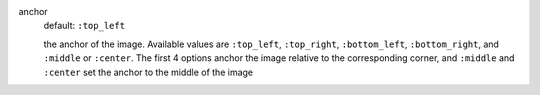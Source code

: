 .. :orphan:

anchor
  default: ``:top_left``

  the anchor of the image. Available values are ``:top_left``, ``:top_right``, ``:bottom_left``, ``:bottom_right``, and ``:middle`` or ``:center``. The first 4 options anchor the image relative to the corresponding corner, and ``:middle`` and ``:center`` set the anchor to the middle of the image
